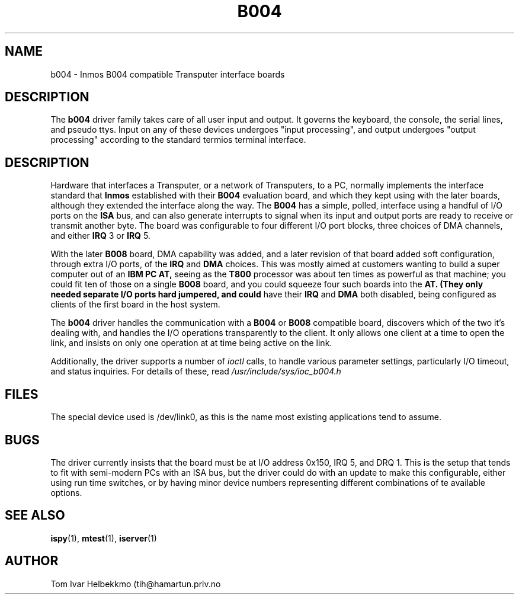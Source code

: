 .TH B004 4
.SH NAME
b004 \- Inmos B004 compatible Transputer interface boards
.SH DESCRIPTION
The
.B b004
driver family takes care of all user input and output.  It governs the
keyboard, the console, the serial lines, and pseudo ttys.  Input on any of
these devices undergoes "input processing", and output undergoes "output
processing" according to the standard termios terminal interface.
.SH DESCRIPTION
Hardware that interfaces a Transputer, or a network of Transputers, to
a PC, normally implements the interface standard that
.B Inmos
established with their
.B B004
evaluation board, and which they kept using with the later boards,
although they extended the interface along the way.  The
.B B004
has a simple, polled, interface using a handful of I/O ports on the
.B ISA
bus, and can also generate interrupts to signal when its input and
output ports are ready to receive or transmit another byte.  The board
was configurable to four different I/O port blocks, three choices of
DMA channels, and either
.B IRQ
3 or
.B IRQ
5.
.PP
With the later
.B B008
board, DMA capability was added, and a later revision of that board
added soft configuration, through extra I/O ports, of the
.B IRQ
and
.B DMA
choices.  This was mostly aimed at customers wanting to build a super
computer out of an
.B IBM PC AT,
seeing as the
.B T800
processor was about ten times as powerful as that machine; you could
fit ten of those on a single
.B B008
board, and you could squeeze four such boards into the
.B AT.  (They only needed separate I/O ports hard jumpered, and could
have their
.B IRQ
and
.B DMA
both disabled, being configured as clients of the first board in the
host system.
.PP
The
.B b004
driver handles the communication with a
.B B004
or
.B B008
compatible board, discovers which of the two it's dealing with, and
handles the I/O operations transparently to the client.  It only
allows one client at a time to open the link, and insists on only one
operation at at time being active on the link.
.PP
Additionally, the driver supports a number of \fIioctl\fR calls, to
handle various parameter settings, particularly I/O timeout, and
status inquiries.  For details of these, read
\fI/usr/include/sys/ioc_b004.h\fR
.SH FILES
The special device used is /dev/link0, as this is the name most
existing applications tend to assume.
.SH BUGS
The driver currently insists that the board must be at I/O address
0x150, IRQ 5, and DRQ 1.  This is the setup that tends to fit with
semi-modern PCs with an ISA bus, but the driver could do with an
update to make this configurable, either using run time switches, or
by having minor device numbers representing different combinations of
te available options.
.SH "SEE ALSO"
.BR ispy (1),
.BR mtest (1),
.BR iserver (1)
.SH AUTHOR
Tom Ivar Helbekkmo (tih@hamartun.priv.no
